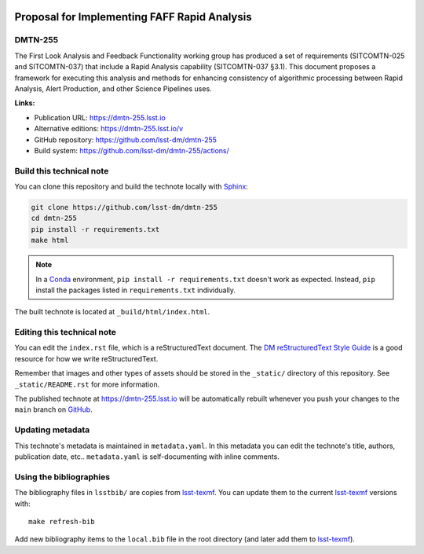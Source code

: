 .. image:: https://img.shields.io/badge/dmtn--255-lsst.io-brightgreen.svg
   :target: https://dmtn-255.lsst.io
.. image:: https://github.com/lsst-dm/dmtn-255/workflows/CI/badge.svg
   :target: https://github.com/lsst-dm/dmtn-255/actions/
..
  Uncomment this section and modify the DOI strings to include a Zenodo DOI badge in the README
  .. image:: https://zenodo.org/badge/doi/10.5281/zenodo.#####.svg
     :target: http://dx.doi.org/10.5281/zenodo.#####

#############################################
Proposal for Implementing FAFF Rapid Analysis
#############################################

DMTN-255
========

The First Look Analysis and Feedback Functionality working group has produced a set of requirements (SITCOMTN-025 and SITCOMTN-037) that include a Rapid Analysis capability (SITCOMTN-037 §3.1).  This document proposes a framework for executing this analysis and methods for enhancing consistency of algorithmic processing between Rapid Analysis, Alert Production, and other Science Pipelines uses.

**Links:**

- Publication URL: https://dmtn-255.lsst.io
- Alternative editions: https://dmtn-255.lsst.io/v
- GitHub repository: https://github.com/lsst-dm/dmtn-255
- Build system: https://github.com/lsst-dm/dmtn-255/actions/


Build this technical note
=========================

You can clone this repository and build the technote locally with `Sphinx`_:

.. code-block:: bash

   git clone https://github.com/lsst-dm/dmtn-255
   cd dmtn-255
   pip install -r requirements.txt
   make html

.. note::

   In a Conda_ environment, ``pip install -r requirements.txt`` doesn't work as expected.
   Instead, ``pip`` install the packages listed in ``requirements.txt`` individually.

The built technote is located at ``_build/html/index.html``.

Editing this technical note
===========================

You can edit the ``index.rst`` file, which is a reStructuredText document.
The `DM reStructuredText Style Guide`_ is a good resource for how we write reStructuredText.

Remember that images and other types of assets should be stored in the ``_static/`` directory of this repository.
See ``_static/README.rst`` for more information.

The published technote at https://dmtn-255.lsst.io will be automatically rebuilt whenever you push your changes to the ``main`` branch on `GitHub <https://github.com/lsst-dm/dmtn-255>`_.

Updating metadata
=================

This technote's metadata is maintained in ``metadata.yaml``.
In this metadata you can edit the technote's title, authors, publication date, etc..
``metadata.yaml`` is self-documenting with inline comments.

Using the bibliographies
========================

The bibliography files in ``lsstbib/`` are copies from `lsst-texmf`_.
You can update them to the current `lsst-texmf`_ versions with::

   make refresh-bib

Add new bibliography items to the ``local.bib`` file in the root directory (and later add them to `lsst-texmf`_).

.. _Sphinx: http://sphinx-doc.org
.. _DM reStructuredText Style Guide: https://developer.lsst.io/restructuredtext/style.html
.. _this repo: ./index.rst
.. _Conda: http://conda.pydata.org/docs/
.. _lsst-texmf: https://lsst-texmf.lsst.io
